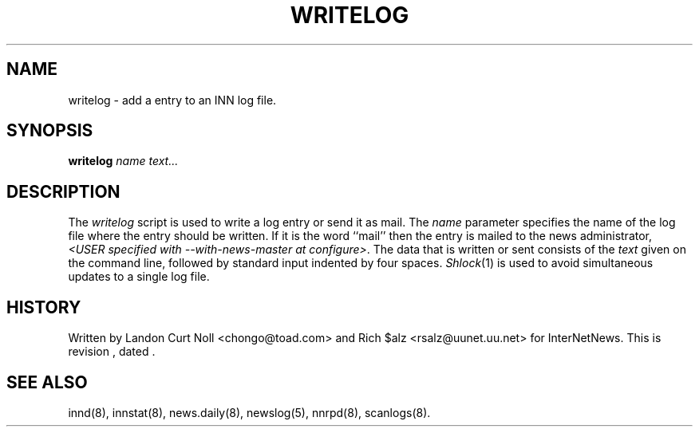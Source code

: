 .TH WRITELOG 8
.SH NAME
writelog \- add a entry to an INN log file.
.SH SYNOPSIS
.B writelog
.I name
.I text...
.SH DESCRIPTION
.PP
The
.I writelog
script is used to write a log entry or send it as mail.
The
.I name
parameter specifies the name of the log file where the entry should
be written.
If it is the word ``mail'' then the entry is mailed to the news administrator,
.IR <USER\ specified\ with\ \-\-with\-news\-master\ at\ configure> .
The data that is written or sent consists of the
.I text
given on the command line, followed by standard input indented by
four spaces.
.IR Shlock (1)
is used to avoid simultaneous updates to a single log file.
.SH HISTORY
Written by Landon Curt Noll <chongo@toad.com> and Rich $alz
<rsalz@uunet.uu.net> for InterNetNews.
.de R$
This is revision \\$3, dated \\$4.
..
.R$ $Id$
.SH "SEE ALSO"
innd(8),
innstat(8),
news.daily(8),
newslog(5),
nnrpd(8),
scanlogs(8).
